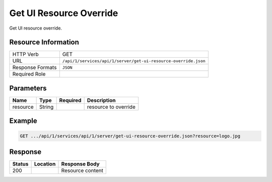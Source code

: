 .. _crafter-studio-api-server-get-ui-resource-override:

========================
Get UI Resource Override
========================

Get UI resource override.

--------------------
Resource Information
--------------------

+-------------------------+-----------------------------------------------------------------------+
|| HTTP Verb              || GET                                                                  |
+-------------------------+-----------------------------------------------------------------------+
|| URL                    || ``/api/1/services/api/1/server/get-ui-resource-override.json``       |
+-------------------------+-----------------------------------------------------------------------+
|| Response Formats       || ``JSON``                                                             |
+-------------------------+-----------------------------------------------------------------------+
|| Required Role          ||                                                                      |
+-------------------------+-----------------------------------------------------------------------+


----------
Parameters
----------

+---------------+-------------+---------------+--------------------------------------------------+
|| Name         || Type       || Required     || Description                                     |
+===============+=============+===============+==================================================+
|| resource     || String     ||              || resource to override                            |
+---------------+-------------+---------------+--------------------------------------------------+

-------
Example
-------

.. code-block:: guess

	GET .../api/1/services/api/1/server/get-ui-resource-override.json?resource=logo.jpg

--------
Response
--------

+---------+-------------------------------------------+---------------------------------------------------+
|| Status || Location                                 || Response Body                                    |
+=========+===========================================+===================================================+
|| 200    ||                                          || Resource content                                 |
+---------+-------------------------------------------+---------------------------------------------------+
